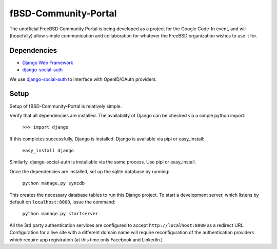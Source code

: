 =====================
fBSD-Community-Portal
=====================
The unofficial FreeBSD Community Portal is being developed as a project
for the Google Code-In event, and will (hopefully) allow simple communication
and collaboration for whatever the FreeBSD organization wishes to use it for.

------------
Dependencies
------------
- `Django Web Framework`_
- django-social-auth_

We use django-social-auth_ to interface with OpenID/OAuth providers.

-----
Setup
-----
Setup of fBSD-Community-Portal is relatively simple.

Verify that all dependencies are installed. The availability of Django can be checked via
a simple python import:

	``>>> import django``

If this completes successfully, Django is installed. Django is available via pipi or easy_install:

	``easy_install django``

Similarly, django-social-auth is installable via the same process. Use pipi or easy_install.

Once the dependencies are installed, set up the sqlite database by running:

	``python manage.py syncdb``

This creates the necessary database tables to run this Django project. To start a development server, which
listens by default on ``localhost:8000``, issue the command:

	``python manage.py startserver``

All the 3rd party authentication services are configured to accept ``http://localhost:8000`` as a redirect URL.
Configuration for a live site with a different domain name will require reconfiguration of the authentication providers which
require app registration (at this time only Facebook and LinkedIn.)

.. _Django Web Framework: https://www.djangoproject.com/
.. _django-social-auth: https://github.com/omab/django-social-auth
